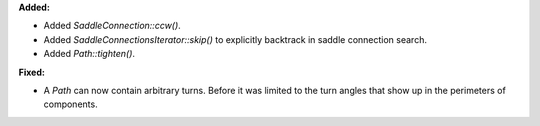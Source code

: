 **Added:**

* Added `SaddleConnection::ccw()`.

* Added `SaddleConnectionsIterator::skip()` to explicitly backtrack in saddle connection search.

* Added `Path::tighten()`.

**Fixed:**

* A `Path` can now contain arbitrary turns. Before it was limited to the turn angles that show up in the perimeters of components.
